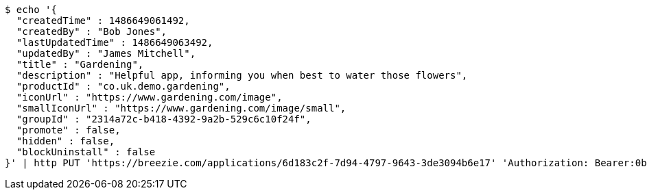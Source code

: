 [source,bash]
----
$ echo '{
  "createdTime" : 1486649061492,
  "createdBy" : "Bob Jones",
  "lastUpdatedTime" : 1486649063492,
  "updatedBy" : "James Mitchell",
  "title" : "Gardening",
  "description" : "Helpful app, informing you when best to water those flowers",
  "productId" : "co.uk.demo.gardening",
  "iconUrl" : "https://www.gardening.com/image",
  "smallIconUrl" : "https://www.gardening.com/image/small",
  "groupId" : "2314a72c-b418-4392-9a2b-529c6c10f24f",
  "promote" : false,
  "hidden" : false,
  "blockUninstall" : false
}' | http PUT 'https://breezie.com/applications/6d183c2f-7d94-4797-9643-3de3094b6e17' 'Authorization: Bearer:0b79bab50daca910b000d4f1a2b675d604257e42' 'Content-Type:application/json'
----